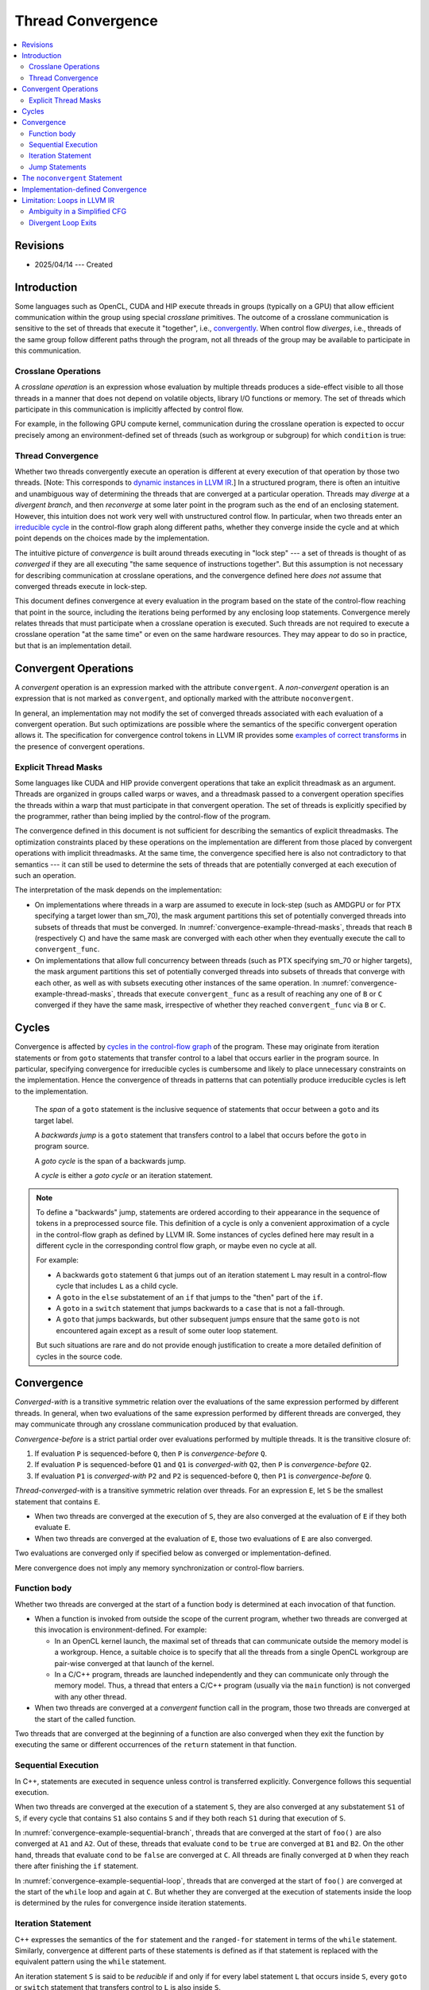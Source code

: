 ==================
Thread Convergence
==================

.. contents::
   :local:

Revisions
=========

- 2025/04/14 --- Created

Introduction
============

Some languages such as OpenCL, CUDA and HIP execute threads in groups (typically
on a GPU) that allow efficient communication within the group using special
*crosslane* primitives. The outcome of a crosslane communication
is sensitive to the set of threads that execute it "together", i.e.,
`convergently`__. When control flow *diverges*, i.e., threads of the same group
follow different paths through the program, not all threads of the group may be
available to participate in this communication.

__ https://llvm.org/docs/ConvergenceAndUniformity.html

Crosslane Operations
--------------------

A *crosslane operation* is an expression whose evaluation by multiple threads
produces a side-effect visible to all those threads in a manner that does not
depend on volatile objects, library I/O functions or memory. The set of threads
which participate in this communication is implicitly affected by control flow.

For example, in the following GPU compute kernel, communication during the
crosslane operation is expected to occur precisely among an environment-defined
set of threads (such as workgroup or subgroup) for which ``condition`` is true:

.. code-block:: c++
   :caption: A crosslane operation
   :name: convergence-example-crosslane-operation

   void example_kernel() {
      ...
      if (condition)
          crosslane_operation();
      ...
   }

Thread Convergence
------------------

Whether two threads convergently execute an operation is different at every
execution of that operation by those two threads. [Note: This corresponds to
`dynamic instances in LLVM IR`__.] In a structured program, there is often an
intuitive and unambiguous way of determining the threads that are converged at a
particular operation. Threads may *diverge* at a *divergent branch*, and then
*reconverge* at some later point in the program such as the end of an enclosing
statement. However, this intuition does not work very well with unstructured
control flow. In particular, when two threads enter an `irreducible cycle`__ in
the control-flow graph along different paths, whether they converge inside the
cycle and at which point depends on the choices made by the implementation.

__ https://llvm.org/docs/ConvergenceAndUniformity.html#threads-and-dynamic-instances
__ https://llvm.org/docs/CycleTerminology.html

The intuitive picture of *convergence* is built around threads executing in
"lock step" --- a set of threads is thought of as *converged* if they are all
executing "the same sequence of instructions together". But this assumption is
not necessary for describing communication at crosslane operations, and the
convergence defined here *does not* assume that converged threads execute in
lock-step.

This document defines convergence at every evaluation in the program based on
the state of the control-flow reaching that point in the source, including the
iterations being performed by any enclosing loop statements. Convergence merely
relates threads that must participate when a crosslane operation is executed.
Such threads are not required to execute a crosslane operation "at the same
time" or even on the same hardware resources. They may appear to do so in
practice, but that is an implementation detail.

.. _convergent-operation:

Convergent Operations
=====================

A *convergent* operation is an expression marked with the attribute
``convergent``. A *non-convergent* operation is an expression that is not marked
as ``convergent``, and optionally marked with the attribute ``noconvergent``.

In general, an implementation may not modify the set of converged threads
associated with each evaluation of a convergent operation. But such
optimizations are possible where the semantics of the specific convergent
operation allows it. The specification for convergence control tokens in LLVM IR
provides some `examples of correct transforms`__ in the presence of convergent
operations.

__ https://llvm.org/docs/ConvergentOperations.html#examples-for-the-correctness-of-program-transforms

.. _convergence-thread-masks:

Explicit Thread Masks
---------------------

Some languages like CUDA and HIP provide convergent operations that take an
explicit threadmask as an argument. Threads are organized in groups called warps
or waves, and a threadmask passed to a convergent operation specifies the
threads within a warp that must participate in that convergent operation. The
set of threads is explicitly specified by the programmer, rather than being
implied by the control-flow of the program.

The convergence defined in this document is not sufficient for describing the
semantics of explicit threadmasks. The optimization constraints placed by these
operations on the implementation are different from those placed by convergent
operations with implicit threadmasks. At the same time, the convergence
specified here is also not contradictory to that semantics --- it can still be
used to determine the sets of threads that are potentially converged at each
execution of such an operation.

.. code-block:: C++
   :caption: Explicit thread masks
   :name: convergence-example-thread-masks

   void crosslane_operation (unsigned long mask) __attribute__(("convergent"));

   void bar(unsigned long mask) {
     convergent_func(mask);
   }

   void foo() {
     ...
     auto mask = ...;

     if (cond)
       bar(mask); // B
     else
       bar(mask); // C
   }

The interpretation of the mask depends on the implementation:

- On implementations where threads in a warp are assumed to execute in lock-step
  (such as AMDGPU or for PTX specifying a target lower than sm_70), the mask
  argument partitions this set of potentially converged threads into subsets of
  threads that must be converged. In :numref:`convergence-example-thread-masks`,
  threads that reach ``B`` (respectively ``C``) and have the same mask are
  converged with each other when they eventually execute the call to
  ``convergent_func``.
- On implementations that allow full concurrency between threads (such as PTX
  specifying sm_70 or higher targets), the mask argument partitions this set of
  potentially converged threads into subsets of threads that converge with each
  other, as well as with subsets executing other instances of the same
  operation. In :numref:`convergence-example-thread-masks`, threads that execute
  ``convergent_func`` as a result of reaching any one of ``B`` or ``C``
  converged if they have the same mask, irrespective of whether they reached
  ``convergent_func`` via ``B`` or ``C``.

Cycles
======

Convergence is affected by `cycles in the control-flow graph`__ of the program.
These may originate from iteration statements or from ``goto`` statements that
transfer control to a label that occurs earlier in the program source. In
particular, specifying convergence for irreducible cycles is cumbersome and
likely to place unnecessary constraints on the implementation. Hence the
convergence of threads in patterns that can potentially produce irreducible
cycles is left to the implementation.

__ https://llvm.org/docs/CycleTerminology.html

  The *span* of a ``goto`` statement is the inclusive sequence of statements that
  occur between a ``goto`` and its target label.

  A *backwards jump* is a ``goto`` statement that transfers control to a label
  that occurs before the ``goto`` in program source.

  A *goto cycle* is the span of a backwards jump.

  A *cycle* is either a *goto cycle* or an iteration statement.

.. note::

   To define a "backwards" jump, statements are ordered according to their
   appearance in the sequence of tokens in a preprocessed source file. This
   definition of a cycle is only a convenient approximation of a cycle in the
   control-flow graph as defined by LLVM IR. Some instances of cycles defined
   here may result in a different cycle in the corresponding control flow graph,
   or maybe even no cycle at all.

   For example:

   - A backwards ``goto`` statement ``G`` that jumps out of an iteration
     statement ``L`` may result in a control-flow cycle that includes ``L`` as a
     child cycle.
   - A ``goto`` in the ``else`` substatement of an ``if`` that jumps
     to the "then" part of the ``if``.
   - A ``goto`` in a ``switch`` statement that jumps backwards to a ``case``
     that is not a fall-through.
   - A ``goto`` that jumps backwards, but other subsequent jumps ensure that the
     same ``goto`` is not encountered again except as a result of some outer
     loop statement.

   But such situations are rare and do not provide enough justification to
   create a more detailed definition of cycles in the source code.

Convergence
===========

*Converged-with* is a transitive symmetric relation over the evaluations of the
same expression performed by different threads. In general, when two evaluations
of the same expression performed by different threads are converged, they may
communicate through any crosslane communication produced by that evaluation.

*Convergence-before* is a strict partial order over evaluations
performed by multiple threads. It is the transitive closure of:

1. If evaluation ``P`` is sequenced-before ``Q``, then ``P`` is
   *convergence-before* ``Q``.
2. If evaluation ``P`` is sequenced-before ``Q1`` and ``Q1`` is *converged-with*
   ``Q2``, then ``P`` is *convergence-before* ``Q2``.
3. If evaluation ``P1`` is *converged-with* ``P2`` and ``P2`` is
   sequenced-before ``Q``, then ``P1`` is *convergence-before* ``Q``.

*Thread-converged-with* is a transitive symmetric relation over threads. For an
expression ``E``, let ``S`` be the smallest statement that contains ``E``.

- When two threads are converged at the execution of ``S``, they are also
  converged at the evaluation of ``E`` if they both evaluate ``E``.
- When two threads are converged at the evaluation of ``E``, those two
  evaluations of ``E`` are also converged.

Two evaluations are converged only if specified below as converged or
implementation-defined.

Mere convergence does not imply any memory synchronization or control-flow
barriers.

Function body
-------------

Whether two threads are converged at the start of a function body is determined
at each invocation of that function.

- When a function is invoked from outside the scope of the current program,
  whether two threads are converged at this invocation is environment-defined.
  For example:

  - In an OpenCL kernel launch, the maximal set of threads that can communicate
    outside the memory model is a workgroup. Hence, a suitable choice is to
    specify that all the threads from a single OpenCL workgroup are pair-wise
    converged at that launch of the kernel.
  - In a C/C++ program, threads are launched independently and they can
    communicate only through the memory model. Thus, a thread that enters a
    C/C++ program (usually via the ``main`` function) is not converged with any
    other thread.

- When two threads are converged at a *convergent* function call in the program,
  those two threads are converged at the start of the called function.

Two threads that are converged at the beginning of a function are also converged
when they exit the function by executing the same or different occurrences of
the ``return`` statement in that function.

.. _convergence-sequential-execution:

Sequential Execution
--------------------

In C++, statements are executed in sequence unless control is transferred
explicitly. Convergence follows this sequential execution.

When two threads are converged at the execution of a statement ``S``, they are
also converged at any substatement ``S1`` of ``S``, if every cycle that contains
``S1`` also contains ``S`` and if they both reach ``S1`` during that execution
of ``S``.

.. code-block:: C++
   :caption: Sequential execution at a branch
   :name: convergence-example-sequential-branch

   void foo() {
     ... // A1
     ... // A2
     if (cond) {
       ... // B1
       ... // B2
     } else {
       ... // C
     }
     ... // D
   }

In :numref:`convergence-example-sequential-branch`, threads that are converged
at the start of ``foo()`` are also converged at ``A1`` and ``A2``. Out of these,
threads that evaluate ``cond`` to be ``true`` are converged at ``B1`` and
``B2``. On the other hand, threads that evaluate ``cond`` to be ``false`` are
converged at ``C``. All threads are finally converged at ``D`` when they reach
there after finishing the ``if`` statement.

.. code-block:: C++
   :caption: Sequential execution in a loop
   :name: convergence-example-sequential-loop

   void foo() {
     ... // A1
     ... // A2
     while (cond) {
       ... // L1
       ... // L2
     }
     ... // C
   }

In :numref:`convergence-example-sequential-loop`, threads that are converged at
the start of ``foo()`` are converged at the start of the ``while`` loop and
again at ``C``. But whether they are converged at the execution of statements
inside the loop is determined by the rules for convergence inside iteration
statements.

Iteration Statement
-------------------

C++ expresses the semantics of the ``for`` statement and the ``ranged-for``
statement in terms of the ``while`` statement. Similarly, convergence at
different parts of these statements is defined as if that statement is replaced
with the equivalent pattern using the ``while`` statement.

An iteration statement ``S`` is said to be *reducible* if and only if for every
label statement ``L`` that occurs inside ``S``, every ``goto`` or ``switch``
statement that transfers control to ``L`` is also inside ``S``.

The following rules apply to reducible iteration statements:

- When two threads are converged at the execution of a ``do-while`` statement,
  they are also converged at that first execution of the body substatement.
- When two threads are converged at the execution of a ``while`` statement, they
  are also converged at that first execution of the condition.
- When two threads are converged at the execution of the condition, they are
  also converged at the subsequent execution of the body substatement if they
  both reach the body substatement.
- When two threads are converged at the end of the body substatement, they are
  also converged at the subsequent execution of the condition if they both reach
  the condition.

When an iteration statement ``S`` is not reducible, the convergence of threads
at each substatement of ``S`` is implementation-defined.

.. code-block:: C++
   :caption: Iteration statement
   :name: convergence-example-iteration-statement

   void foo() {
     ... // A1
     ... // A2
     while (cond1) {
       ... // L1
       if (cond2)
         continue;
       ... // L2
       if (cond3)
         break;
       ... // L3
     }
     ... // C
   }

Consider the execution of the the function ``foo()`` shown in
:numref:`convergence-example-iteration-statement`.

- All threads that were converged at the start of ``foo()`` continue to be
  converged at points ``A1`` and ``A2``.
- Threads converged at ``A2`` for whom ``cond1`` evaluates to ``true`` execute
  the loop body for the first time, and are converged at ``L1``.
- Threads converged at ``L1`` for whom ``cond2`` evaluates to ``true`` transfer
  control to the end of the loop body, while the remaining threads are converged
  at ``L2``.
- Threads converged at ``L2`` for whom ``cond3`` evaluates to ``true`` exit the
  loop, while the remaining threads are converged at ``L3``.
- All threads that were converged at the start of the loop body and did not exit
  the loop body are converged at the end of the loop body, and at the subsequent
  evaluation of ``cond1``.
- All threads that were converged at the start of the ``while`` statement are
  also converged at ``C``.

.. code-block:: C++
   :caption: Jump into loop
   :name: convergence-example-jump-into-loop

   void foo() {
     ... // A
     if (cond1)
       goto inside_loop; // G1
     ... // B
     while (cond) {
       ... // L1
     inside_loop:
       ... // L2
       if (cond3) { // L3
         ...        // L4
         goto outside_loop; // G2
       }
       ... // L5
     }
     ... // C
     outside_loop:
     ... // D
   }

In :numref:`convergence-example-jump-into-loop`:

- Convergence is implementation defined at the loop condition ``cond``, ``L1``,
  ``L2``, ``L3``, and ``L5``.
- Threads that are converged at ``L3`` are converged at ``L4`` and ``G2`` if
  they enter the branch.
- Threads that are converged at the start of the function are converged at
  ``C``. This includes thread that jumped to ``inside_loop`` as well as threads
  that reached the ``while`` loop after executing ``B``.
- Threads that are converged at the start of the function are converged at
  ``outside_loop``. This includes threads that jumped from ``G2`` as well as
  threads that  reached ``outside_loop`` after executing ``C``.

.. code-block:: C++
   :caption: Duff's device
   :name: convergence-example-duffs-device

   void foo() {
     ... // A
     switch (value) {
       case 1:
         ... // C1
         while (cond) {
           ... // L
           // note the fall-through
       case 2:
           ... // LC2
         }
         ... // C2
         break;
       case 3:
         ... // C3
     }
     ... // D
   }

:numref:`convergence-example-duffs-device` shows how C++ allows the statements
of a ``while`` loop to be interleaved with ``case`` labels of a ``switch``
statement, resulting in irreducible control-flow.

- Threads that are converged at the start of ``foo()`` are converged at the
  start of the switch statement.
- Convergence is implementation-defined at ``L`` and ``LC2``.
- Threads that are converged at the start of the ``switch`` statement are
  converged at ``C2`` if they reach ``C2``.
- Threads that jump to ``case 3`` are converged at ``C3``.
- Threads that are converged at the start of ``foo()`` are converged at ``D``.

Jump Statements
---------------

A jump statement (i.e., ``goto`` or ``switch``) results in
implementation-defined convergence only if it is a backwards jump or it
transfers control into an iteration statement.

- Whether two threads are converged at each statement in a ``goto`` cycle is
  implementation-defined.
- In a "straight-line jump" that does not jump into a loop, threads that make
  the jump and threads that do not make the jump both converge at the target
  label.

.. code-block:: C++
   :caption: Simple goto
   :name: convergence-example-goto

   void foo() {
     ... // A
     while (cond) {
       ... // L1
       if (cond)
         goto label_X;
       ... // L2
     label_X: ...
       ... // L3
     }
     ... // B
   }

Consider the execution of the the function ``foo()`` shown in
:numref:`convergence-example-goto`.

- Threads that are converged at ``L1`` are converged at ``L2`` if they reach
  ``L2``.
- Threads that are converged at ``L2`` are converged at ``label_X``.
- Threads that are converged at the ``goto`` are converged at ``label_X``.
- The body substatement contains ``label_X`` as well as every ``goto`` that
  jumps to it, and is a compound statement that contains ``label_X``. Thus, all
  threads that are converged at the start of the body substatement are converged
  at ``label_X``. This includes the previous two sets of threads converged at
  ``label_X``.
- Threads that are converged at ``label_X`` are converged at ``L3``.

.. code-block:: C++
   :caption: Simple ``switch``
   :name: convergence-example-switch

   void foo() {
     ... // A
     switch (value) {
       case 1:
         ... // C1
         break;
       case 2:
         ... // C2
         [[fall_through]]
       case 3:
         ... // C3
     }
   }

In :numref:`convergence-example-switch`, consider threads that are converged at
the ``switch`` statement:

- Threads that jump to ``case 1`` (respectively, ``case 2`` and ``case 3``) are
  converged at ``C1`` (respectively, ``C2`` and ``C3``).
- Threads that jump to ``case 2`` fall-through to ``case 3``. These threads
  are converged with threads that directly jump to ``case 3``.

.. code-block:: C++
   :caption: Backwards ``goto``
   :name: convergence-example-backwards-goto

   void foo() {
     ... // A
     if (cond1)
       goto inside_loop; // G1
     ... // B
     loop:
       ... // L1
     inside_loop:
       ... // L2
       if (cond3) { // L3
         ... // L4
         goto outside_loop; // G2
       }
       ... // L5
     if (cond) // L6
       goto loop; // G3
     ... // C
     outside_loop:
     ... // D
   }

:numref:`convergence-example-backwards-goto` shows a cycle similar to the one in
:numref:`convergence-example-jump-into-loop`, except this cycle is created by a
backwards ``goto`` instead of a ``while`` statement.

- The convergence of threads is implementation-defined in the span of the
  ``goto`` statement ``G3``, which includes ``L1``, ``L2``, ``L3``, ``L5`` and
  ``L6``.
- Threads that are converged at ``L3`` are converged at ``L4`` and ``G2`` if
  they enter the branch.
- Threads that are converged at the start of the function are converged at
  ``C``. This includes thread that jumped to ``inside_loop`` as well as threads
  that reached ``loop`` after executing ``B``.
- Threads that are converged at the start of the function are converged at
  ``outside_loop``. This includes threads that jumped from ``G2`` as well as
  threads that  reached ``outside_loop`` after executing ``C``.

.. _noconvergent-statement:

The ``noconvergent`` Statement
==============================

When a statement is marked as ``noconvergent`` the convergence of threads at the
start of this statement is not constrained by any convergent operations inside
the statement.

- When two threads execute a statement marked ``noconvergent``, it is
  implementation-defined whether they are converged at that execution. [Note:
  The resulting evaluations must still satisfy the strict partial order imposed
  by convergence-before.]
- When two threads are converged at the start of this statement (as determined
  by the implementation), whether they are converged at each convergent
  operation inside this statement is determined by the usual rules.

For every label statement ``L`` occurring inside a ``noconvergent``
statement, every ``goto`` or ``switch`` statement that transfers control to
``L`` must also occur inside that statement.

.. note::

   Convergence control tokens are necessary for correctly implementing the
   "noconvergent" statement attribute. When tokens are not in use, the legacy
   behaviour is retained, where the only effect of this attribute is that
   ``asm`` calls within the statement are not treated as convergent operations.

Implementation-defined Convergence
==================================

Implementation-defined convergence is in the context of each execution of a
function body, corresponding to a distinct execution of a call to that function.
An implementation may not converge two threads that enter the same function body
by executing distinct calls to that function. If those two function calls were
inlined, the resulting evaluations would correspond to distinct copies of the
same expressions in the inlined function bodies. Note that
implementation-defined convergence is still constrained in two ways:

- The strict partial order imposed by *convergence-before*, and
- The convergence at substatements inside a statement ``S`` imposed by
  :ref:`sequential execution<convergence-sequential-execution>` on threads that
  are converged at ``S``.

`Maximal convergence in LLVM IR`__ is an example of implementation-defined
convergence.

__ https://llvm.org/docs/ConvergenceAndUniformity.html#maximal-convergence

Limitation: Loops in LLVM IR
============================

Reference -- `Evolving "convergent": Lessons from Control Flow in AMDGPU
<https://llvm.org/devmtg/2020-09/program/>`_ - Nicolai Haehnle, LLVM Developers'
Meeting, October 2020.

Ambiguity in a Simplified CFG
-----------------------------

The representation of loops in LLVM IR may lose information about the intended
convergence in a program when the control-flow graph is simplified. This happens
when loop structures in the language source that differ in the implied
convergence, are considered equivalent in the CFG.

.. code-block:: C++
   :caption: Different loops with the same single-threaded execution
   :name: convergence-ambiguity-source

   void loop_continue() {
     ... // A
     for (;;) {
       ... // B
       if (cond1)
         continue;
       ... // C
       if (cond2)
         continue;
       break;
     }
     ... // D
   }

   void loop_nest() {
     ... // A
     do {
       do {
         ... // B
       } while (cond1);
       ... // C
     } while (cond2);
     ... // D
   }

:numref:`convergence-ambiguity-source` shows two different loop statements that
have identical semantics in a single-threaded environment. But in a
multi-threaded environment, the convergence of threads is different for these
two statements.

In function ``loop_continue()``, threads that evaluate either ``cond1`` or
``cond2`` to be ``true`` converge at the start of the ``for`` statement for the
next iteration. An execution may produce the following example trace of
converged evaluations.

.. table::
   :align: left

   +----------+----+----+----+----+----+----+
   |          | 1  | 2  | 3  | 4  | 5  | 6  |
   +----------+----+----+----+----+----+----+
   | Thread 1 | A1 | B1 |    | B3 | C1 | D1 |
   +----------+----+----+----+----+----+----+
   | Thread 2 | A2 | B2 | C2 | B4 | C3 | D2 |
   +----------+----+----+----+----+----+----+

But in function ``loop_nest()``, threads that evaluate ``cond1`` to be true
continue to execute the inner ``do`` statement convergently until the condition
becomes ``false``. All threads then proceed to execute ``C`` and then evaluate
``cond2``. An equivalent execution produces the following different trace of
converged evaluations.

.. table::
   :align: left

   +----------+----+----+----+----+----+----+----+
   |          | 1  | 2  | 3  | 4  | 5  | 6  | 7  |
   +----------+----+----+----+----+----+----+----+
   | Thread 1 | A1 | B1 | B3 | C1 |    |    | D1 |
   +----------+----+----+----+----+----+----+----+
   | Thread 2 | A2 | B2 |    | C2 | B4 | C3 | D2 |
   +----------+----+----+----+----+----+----+----+

But both loop statements can result in the same control-flow graph after
simplification in the LLVM IR as shown in :numref:`convergence-ambiguity-cfg`,
thus making convergence ambiguous in an optimizing compiler.

.. code-block:: none
   :caption: Canonicalized Loops
   :name: convergence-ambiguity-cfg

    +-----+
    | A   |
    +-+---+
      |
      v
    +-----+
    | B   |<---+
    +-+-+-+    |
      |  \-----+
      v        |
    +-----+    |
    | C   |    |
    +-+-+-+    |
      |  \-----+
      v
    +-----+
    | D   |
    +-+---+

SimplifyCFG in the LLVM optimizer is an example transform that can produce this
canonicalization. This can be prevented if there was some way to a mark loop
header that should not be merged into its predecessor or successor.

One way to achieve this is to insert some operation with unknown side-effects so
that the optimizer can no longer merge these blocks. But this is clearly a
workaround for the fundamental problem that LLVM IR does not have sufficient
semantics to represent convergence. A better solution is the use of `convergence
control tokens`__ which are currently an experimental feature in LLVM IR.

__ https://llvm.org/docs/ConvergentOperations.html

Divergent Loop Exits
--------------------

.. code-block:: C++
   :caption: Loop with a conditional break
   :name: convergence-divergent-exit-source

   void loop_continue() {
     ... // A
     for (...) {
       ... // B
       if (cond) {
         ... // C
         break;
       }
     }
     ... // D
   }

:numref:`convergence-divergent-exit-source` shows an iteration statement with a
``break`` that occurs inside a condition. When this condition is `divergent`__,
different threads that are converged within the iteration statement execute
``C`` on different iterations, and then reach ``D``. All such threads are
converged at ``D``, but not at the respective execution of ``C`` in different
iterations. An execution may produce the following example trace of
converged evaluations.

.. table::
   :align: left

   +----------+----+----+----+----+----+----+
   |          | 1  | 2  | 3  | 4  | 5  | 6  |
   +----------+----+----+----+----+----+----+
   | Thread 1 | A1 | B1 |    | C1 |    | D1 |
   +----------+----+----+----+----+----+----+
   | Thread 2 | A2 | B2 | B4 |    | C2 | D2 |
   +----------+----+----+----+----+----+----+

__ https://llvm.org/docs/ConvergenceAndUniformity.html

.. code-block:: none
   :caption: Divergent loop exit in LLVM IR
   :name: convergence-divergent-exit-cfg

    +-----+
    | A   |
    +-+---+
      |
      v
    +-----+
    | B   |<---+
    +-+-+-+    |
      |  \-----+
      v
    +-----+
    | C   |
    +-+-+-+
      |
      v
    +-----+
    | D   |
    +-+---+

:numref:`convergence-divergent-exit-cfg` shows the resulting natural loop in
LLVM IR, where this divergent execution of ``C`` is lost. In the LLVM optimizer
and code generator, the block ``C`` is no longer part of the natural loop headed
by ``B``, although it was lexically inside the corresponding iteration statement
in the source code. As a result, the implementation causes all threads that exit
the loop to converge at ``C``, when in fact they should converge at ``D``. An
equivalent execution produces the following trace of converged evaluations.

.. table::
   :align: left

   +----------+----+----+----+----+----+
   |          | 1  | 2  | 3  | 4  | 5  |
   +----------+----+----+----+----+----+
   | Thread 1 | A1 | B1 |    | C1 | D1 |
   +----------+----+----+----+----+----+
   | Thread 2 | A2 | B2 | B4 | C2 | D2 |
   +----------+----+----+----+----+----+

The only way to represent this correctly is using the experimental feature for
`convergence control tokens`__.

__ https://llvm.org/docs/ConvergentOperations.html
